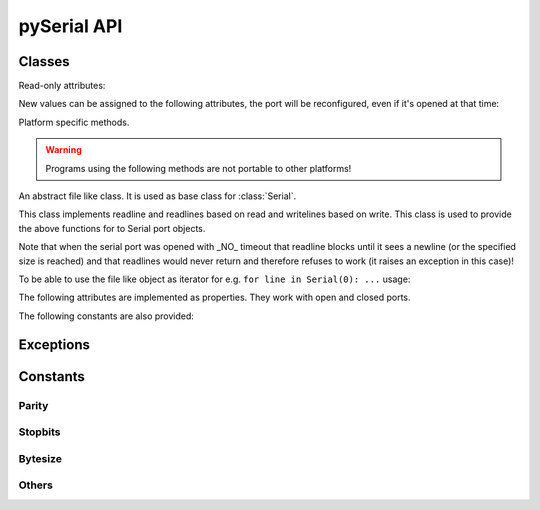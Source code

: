 ==============
 pySerial API
==============

.. module:: serial

Classes
=======

.. class:: Serial

    .. method:: __init__(port=None, baudrate=9600, bytesize=EIGHTBITS, parity=PARITY_NONE, stopbits=STOPBITS_ONE, timeout=None, xonxoff=0, rtscts=0, interCharTimeout=None)

        :param port:
            Device name or port number number or None.

        :param baudrate:
            Baud rate such as 9600 or 115200 etc.

        :param bytesize:
            Number of data bits. Possible values: FIVEBITS, SIXBITS, SEVENBITS, EIGHTBITS

        :param parity:
            Enable parity checking. Possible values: PARITY_NONE PARITY_EVEN PARITY_ODD PARITY_MARK PARITY_SPACE

        :param stopbits:
            Number of stop bits. Possible values: STOPBITS_ONE STOPBITS_ONE_POINT_FIVE STOPBITS_TWO

        :param timeout:
            Set a read timeout value.

        :param xonxoff:
            Enable software flow control.

        :param rtscts:
            Enable hardware (RTS/CTS) flow control.

        :param interCharTimeout:
            Inter-character timeout, None to disable.

        The port is immediately opened on object creation, when a ``port`` is
        given. It is not opened when port is None.

        - Number: number of device, numbering starts at zero.
        - Device name: depending on operating system. e.g. ``/dev/ttyUSB0``
          on GNU/Linux or ``COM3`` on Windows.

        Possible values for the parameter ``timeout``:

        - ``timeout = None``:  wait forever
        - ``timeout = 0``:     non-blocking mode (return immediately on read)
        - ``timeout = x``:     set timeout to x seconds (float allowed)


    .. method:: open()

        Open port.

    .. method:: close()

        Close port immediately.

    .. method:: setBaudrate(baudrate)

        Change baud rate on an open port.

    .. method:: inWaiting()

        Return the number of chars in the receive buffer.

    .. method:: read(size=1)

        :param size: Number of bytes to read.
        :return: Bytes read from the port.

        Read ``size`` bytes from the serial port. If a timeout is set it may
        return less characters as requested. With no timeout it will block
        until the requested number of bytes is read.

    .. method:: write(data)

        :param data: Data to send.

        Write the string ``data`` to the port.

    .. method:: flush():

        Flush of file like objects. In this case, wait until all data is
        written.

    .. method:: flushInput()

        Flush input buffer, discarding all it's contents.

    .. method:: flushOutput()

        Clear output buffer, aborting the current output and
        discarding all that is in the buffer.

    .. method:: sendBreak(duration=0.25)

        :param duration: Time (float) to activate the BREAK condition.

        Send break condition. Timed, returns to idle state after given
        duration.

    .. method:: setBreak(level=True)

        :param level: when true activate BREAK condition, else disable.

        Set break: Controls TXD. When active, no transmitting is possible.

    .. method:: setRTS(level=True)

        :param level: Set control line to logic level.

        Set RTS line to specified logic level.

    .. method:: setDTR(level=True)

        :param level: Set control line to logic level.

        Set DTR line to specified logic level.

    .. method:: getCTS()

        :return: Current state (boolean)

        Return the state of the CTS line.

    .. method:: getDSR()

        :return: Current state (boolean)

        Return the state of the DSR line.

    .. method:: getRI()

        :return: Current state (boolean)

        Return the state of the RI line.

    .. method:: getCD()

        :return: Current state (boolean)

        Return the state of the CD line

    Read-only attributes:

    .. attribute:: portstr

        Device name. This is always the device name even if the
        port was opened by a number. (Read Only).

    .. attribute:: BAUDRATES

        A list of valid baud rates. The list may be incomplete such that higher
        baud rates may be supported by the device and that values in between the
        standard baud rates are supported. (Read Only).

    .. attribute:: BYTESIZES

        A list of valid byte sizes for the device (Read Only).

    .. attribute:: PARITIES

        A list of valid parities for the device (Read Only).

    .. attribute:: STOPBITS

        A list of valid stop bit widths for the device (Read Only).


    New values can be assigned to the following attributes, the port will be reconfigured, even if it's opened at that time:

    .. attribute:: port

        Port name/number as set by the user.

    .. attribute:: baudrate

        Current baud rate setting.

    .. attribute:: bytesize

        Byte size in bits.

    .. attribute:: parity

        Parity setting.

    .. attribute:: stopbits

        Stop bit with.

    .. attribute:: timeout

        Timeout setting (seconds, float).

    .. attribute:: xonxoff

        If Xon/Xoff flow control is enabled.

    .. attribute:: rtscts

        If hardware flow control is enabled.

    Platform specific methods.

    .. warning:: Programs using the following methods are not portable to other platforms!

    .. method:: nonblocking()

        :platform: Unix

        Configure the device for nonblocking operations. This can be useful if
        the port is used with ``select``.

    .. method:: fileno()

        :platform: Unix
        :return: File descriptor.

        Return file descriptor number for the port that is opened by this object.

    .. method:: setXON(level=True)

        :platform: Windows
        :param level: Set flow control state.

        Set software flow control state.


.. class:: FileLike

    An abstract file like class. It is used as base class for :class:`Serial`.

    This class implements readline and readlines based on read and
    writelines based on write.
    This class is used to provide the above functions for to Serial
    port objects.

    Note that when the serial port was opened with _NO_ timeout that
    readline blocks until it sees a newline (or the specified size is
    reached) and that readlines would never return and therefore
    refuses to work (it raises an exception in this case)!

    .. method:: readline(size=None, eol='\n')

        :param size: Max number of  bytes to read, ``None`` -> no limit.
        :param eol: The end of line character.

        Read a line which is terminated with end-of-line (eol) character
        ('\n' by default) or until timeout.

    .. method:: readlines(sizehint=None, eol='\n')

        :param size: Ignored parameter.
        :param eol: The end of line character.

        Read a list of lines, until timeout. ``sizehint`` is ignored and only
        present for API compatibility with built-in File objects.

    .. method:: xreadlines(sizehint=None)

        Just calls ``readlines`` - here for compatibility.

    .. method:: writelines(sequence)

        Write a list of strings to the port.

    .. method:: flush()

        Flush of file like objects. It's a no-op in this class, may be overridden.

    .. method:: read()

        Raises NotImplementedError, needs to be overridden by subclass.

    .. method:: write(data)

        Raises NotImplementedError, needs to be overridden by subclass.


    To be able to use the file like object as iterator for e.g. 
    ``for line in Serial(0): ...`` usage:

    .. method:: next()

        Return the next line by calling :meth:`readline`.

    .. method:: __iter__()

        Returns self.


.. class:: SerialBase

    The following attributes are implemented as properties. They work with open
    and closed ports.

    .. attribute:: port

        Read or write port. When the port is already open, it will be closed
        and reopened with the new setting.

    .. attribute:: baudrate

        Read or write current baud rate setting. It is possible to change this
        on an opened port.

    .. attribute:: bytesize

        Read or write current data byte size setting. It is possible to change
        this on an opened port.

    .. attribute:: parity

        Read or write current parity setting. It is possible to change this on
        an opened port.

    .. attribute:: stopbits

        Read or write current stop bit width setting. It is possible to change
        this on an opened port.

    .. attribute:: timeout

        Read or write current read timeout setting. It is possible to change
        this on an opened port.

    .. attribute:: writeTimeout

        Read or write current write timeout setting. It is possible to change
        this on an opened port.

    .. attribute:: xonxoff

        Read or write current software flow control rate setting. It is
        possible to change this on an opened port.

    .. attribute:: rtscts

        Read or write current hardware flow control setting. It is possible to
        change this on an opened port.

    .. attribute:: dsrdtr

        Read or write current hardware flow control setting. It is possible to
        change this on an opened port.

    .. attribute:: interCharTimeout

        Read or write current inter character timeout setting. It is possible
        to change this on an opened port.

    The following constants are also provided:

    .. attribute:: BAUDRATES

        A tuple of standard baud rate values. The actual device may support more
        or less...

    .. attribute:: BYTESIZES

        A tuple of supported byte size values.

    .. attribute:: PARITIES

        A tuple of supported parity settings.

    .. attribute:: STOPBITS

        A tuple of supported stop bit settings.



Exceptions
==========

.. exception:: SerialException

    Base class for serial port exceptions.

.. exception:: SerialTimeoutException

    Exception that is raised on write timeouts.


Constants
=========

Parity
------
.. data:: PARITY_NONE
.. data:: PARITY_EVEN
.. data:: PARITY_ODD
.. data:: PARITY_MARK
.. data:: PARITY_SPACE

Stopbits
--------
.. data:: STOPBITS_ONE
.. data:: STOPBITS_ONE_POINT_FIVE
.. data:: STOPBITS_TWO

Bytesize
--------
.. data:: FIVEBITS
.. data:: SIXBITS
.. data:: SEVENBITS
.. data:: EIGHTBITS

Others
-------
.. data:: XON
.. data:: XOFF
